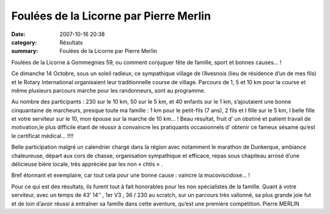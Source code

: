 Foulées de la Licorne par Pierre Merlin
=======================================

:date: 2007-10-16 20:38
:category: Résultats
:summary: Foulées de la Licorne par Pierre Merlin

Foulées de la Licorne à Gommegnies 59, ou comment conjuguer fête de famille, sport et bonnes causes… !


Ce dimanche 14 Octobre, sous un soleil radieux, ce sympathique village de l’Avesnois (lieu de résidence d’un de mes fils) et le Rotary International organisaient leur traditionnelle course de village. Parcours de 1, 5 et 10 km pour la course et même plusieurs parcours marche pour les randonneurs, sont au programme.


Au nombre des participants : 230 sur le 10 km, 50 sur le 5 km, et 40 enfants sur le 1 km, s’ajoutaient une bonne cinquantaine de marcheurs, presque toute ma famille : 1 km pour le petit-fils (7 ans), 2 fils et I fille sur le 5 km, I belle fille et votre serviteur sur le 10, mon épouse sur la marche de 10 km... ! Beau résultat, fruit d’ un obstiné et patient travail de motivation,le plus difficile étant de réussir à convaincre les pratiquants occasionnels d’ obtenir ce fameux sésame qu’est le certificat médical… !!!!


Belle participation malgré un calendrier chargé dans la région avec notamment le marathon de Dunkerque, ambiance chaleureuse, départ aux cors de chasse, organisation sympathique et efficace, repas sous chapiteau arrosé d’une délicieuse bière locale, très appréciée par les non « chtis » .


Bref étonnant et exemplaire, car tout cela pour une bonne cause : vaincre la mucoviscidose… !


Pour ce qui est des résultats, ils furent tout à fait honorables pour les non spécialistes de la famille.
Quant à votre serviteur, avec un temps de 43’ 14’’ , 1er  V3 , 36 / 230 au scratch, sur un parcours très vallonné, sa plus grande joie fut et de loin d’avoir réussi à entraîner sa famille dans cette aventure, qu’est une première compétition.
Pierre MERLIN
